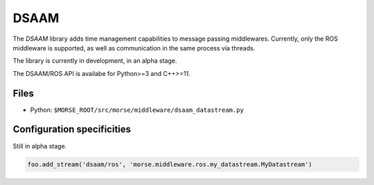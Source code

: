 DSAAM
========

The `DSAAM` library adds time management capabilities to message passing
middlewares. Currently, only the ROS middleware is supported, as well as
communication in the same process via threads.

The library is currently in development, in an alpha stage.

The DSAAM/ROS API is availabe for Python>=3 and C++>=11.

Files
-----

- Python: ``$MORSE_ROOT/src/morse/middleware/dsaam_datastream.py``

.. _dsaam_ds_configuration:

Configuration specificities
---------------------------

Still in alpha stage.

.. code-block :: python

    foo.add_stream('dsaam/ros', 'morse.middleware.ros.my_datastream.MyDatastream')


